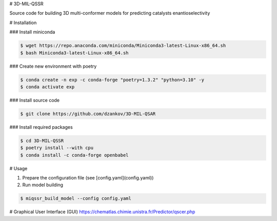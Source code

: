 # 3D-MIL-QSSR

Source code for building 3D multi-conformer models for predicting catalysts enantioselectivity

# Installation

### Install miniconda

.. code-block:: bash

    $ wget https://repo.anaconda.com/miniconda/Miniconda3-latest-Linux-x86_64.sh
    $ bash Miniconda3-latest-Linux-x86_64.sh

### Create new environment with poetry

.. code-block:: bash

    $ conda create -n exp -c conda-forge "poetry=1.3.2" "python=3.10" -y
    $ conda activate exp

### Install source code

.. code-block:: bash

    $ git clone https://github.com/dzankov/3D-MIL-QSAR

### Install required packages

.. code-block:: bash

    $ cd 3D-MIL-QSSR
    $ poetry install --with cpu
    $ conda install -c conda-forge openbabel

# Usage

1. Prepare the configuration file (see [config.yaml](config.yaml))

2. Run model building

.. code-block:: bash

    $ miqssr_build_model --config config.yaml

# Graphical User Interface (GUI) 
https://chematlas.chimie.unistra.fr/Predictor/qscer.php






